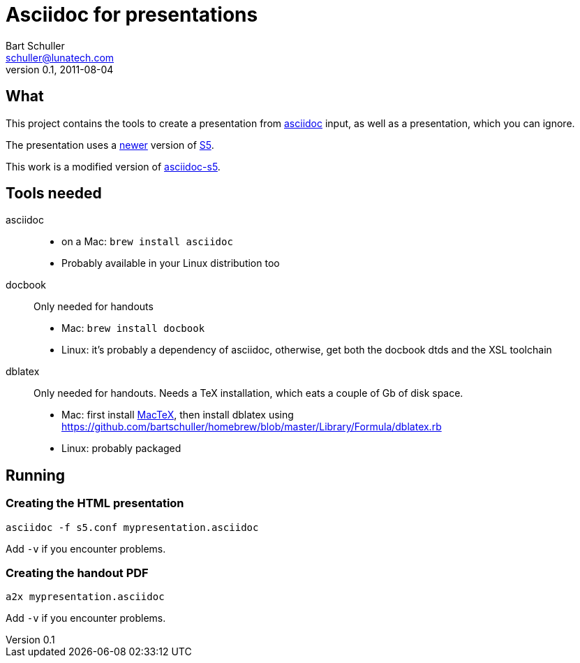Asciidoc for presentations
==========================
:corpname: Lunatech Labs
Bart Schuller <schuller@lunatech.com>
v. 0.1, 2011-08-04

== What

This project contains the tools to create a presentation from
http://www.methods.co.nz/asciidoc/[asciidoc] input, as well
as a presentation, which you can ignore.

The presentation uses a http://www.netzgesta.de/S5/[newer] version
of http://meyerweb.com/eric/tools/s5/[S5].

This work is a modified version of https://github.com/svenax/asciidoc-s5[asciidoc-s5].

== Tools needed

asciidoc::
  * on a Mac: `brew install asciidoc`
  * Probably available in your Linux distribution too
docbook::
  Only needed for handouts
  * Mac: `brew install docbook`
  * Linux: it's probably a dependency of asciidoc, otherwise, get both
    the docbook dtds and the XSL toolchain
dblatex::
  Only needed for handouts. Needs a TeX installation, which eats a couple of
  Gb of disk space.
  * Mac: first install http://www.tug.org/mactex/[MacTeX], then install dblatex using
    https://github.com/bartschuller/homebrew/blob/master/Library/Formula/dblatex.rb
  * Linux: probably packaged

== Running

=== Creating the HTML presentation

`asciidoc -f s5.conf mypresentation.asciidoc`

Add `-v` if you encounter problems.

=== Creating the handout PDF

`a2x mypresentation.asciidoc`

Add `-v` if you encounter problems.

